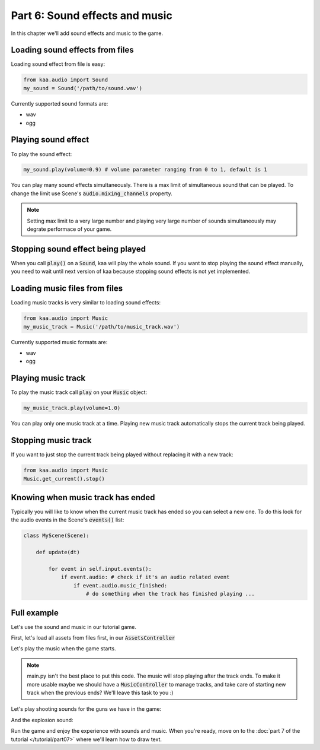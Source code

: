Part 6: Sound effects and music
===============================

In this chapter we'll add sound effects and music to the game.

Loading sound effects from files
~~~~~~~~~~~~~~~~~~~~~~~~~~~~~~~~

Loading sound effect from file is easy:

.. code-block:: python

    from kaa.audio import Sound
    my_sound = Sound('/path/to/sound.wav')

Currently supported sound formats are:

* wav
* ogg

Playing sound effect
~~~~~~~~~~~~~~~~~~~~

To play the sound effect:

.. code-block:: python

    my_sound.play(volume=0.9) # volume parameter ranging from 0 to 1, default is 1

You can play many sound effects simultaneously. There is a max limit of simultaneous sound that can be played. To
change the limit use Scene's :code:`audio.mixing_channels` property.

.. note::

    Setting max limit to a very large number and playing very large number of sounds simultaneously
    may degrate performace of your game.

Stopping sound effect being played
~~~~~~~~~~~~~~~~~~~~~~~~~~~~~~~~~~

When you call :code:`play()` on a :code:`Sound`, kaa will play the whole sound. If you want to stop playing
the sound effect manually, you need to wait until next version of kaa because stopping sound effects is not
yet implemented.

Loading music files from files
~~~~~~~~~~~~~~~~~~~~~~~~~~~~~~

Loading music tracks is very similar to loading sound effects:

.. code-block:: python

    from kaa.audio import Music
    my_music_track = Music('/path/to/music_track.wav')

Currently supported music formats are:

* wav
* ogg

Playing music track
~~~~~~~~~~~~~~~~~~~

To play the music track call :code:`play` on your :code:`Music` object:

.. code-block:: python

    my_music_track.play(volume=1.0)


You can play only one music track at a time. Playing new music track automatically stops the current track being played.

Stopping music track
~~~~~~~~~~~~~~~~~~~~

If you want to just stop the current track being played without replacing it with a new track:

.. code-block:: python

    from kaa.audio import Music
    Music.get_current().stop()

Knowing when music track has ended
~~~~~~~~~~~~~~~~~~~~~~~~~~~~~~~~~~

Typically you will like to know when the current music track has ended so you can select a new one. To do
this look for the audio events in the Scene's :code:`events()` list:

.. code-block:: python

    class MyScene(Scene):

        def update(dt)

            for event in self.input.events():
                if event.audio: # check if it's an audio related event
                    if event.audio.music_finished:
                        # do something when the track has finished playing ...

Full example
~~~~~~~~~~~~

Let's use the sound and music in our tutorial game.

First, let's load all assets from files first, in our :code:`AssetsController`

.. code-block:: python
    :caption: controllers/assets_controller.py

    from kaa.audio import Sound, Music

    class AssetsController:

        def __init__(self):

            # ..... rest of the function .....

            # Load all sounds
            self.mg_shot_sound = Sound(os.path.join('assets', 'sfx', 'mg-shot.wav'))
            self.force_gun_shot_sound = Sound(os.path.join('assets', 'sfx', 'force-gun-shot.wav'))
            self.grenade_launcher_shot_sound = Sound(os.path.join('assets', 'sfx', 'grenade-launcher-shot.wav'))
            self.explosion_sound = Sound(os.path.join('assets', 'sfx', 'explosion.wav'))

            # Load all music tracks
            self.music_track_1 = Music(os.path.join('assets', 'music', 'track_1.wav'))


Let's play the music when the game starts.

.. code-block:: python
    :caption: main.py

    with Engine(virtual_resolution=Vector(settings.VIEWPORT_WIDTH, settings.VIEWPORT_HEIGHT)) as engine:
        # initialize global controllers and remember them in the registry
        registry.global_controllers.assets_controller = AssetsController()
        # play music
        registry.global_controllers.assets_controller.music_track_1.play()

        # .... rest of the code ....

.. note::

    main.py isn't the best place to put this code. The music will stop playing after the track ends.
    To make it more usable maybe we should have a :code:`MusicController` to manage
    tracks, and take care of starting new track when the previous ends? We'll leave this task to you :)


Let's play shooting sounds for the guns we have in the game:

.. code-block:: python
    :caption: objects/weapons/force_gun.py

    class ForceGun(WeaponBase):

        def shoot_bullet(self):
            # .... rest of the function ....

            # play shooting sound
            registry.global_controllers.assets_controller.force_gun_shot_sound.play()


.. code-block:: python
    :caption: objects/weapons/grenade_launcher.py


    class GrenadeLauncher(WeaponBase):

        def shoot_bullet(self):
            # .... rest of the function ....

            # play shooting sound
            registry.global_controllers.assets_controller.grenade_launcher_shot_sound.play()


.. code-block:: python
    :caption: objects/weapons/machine_gun.py

    class MachineGun(WeaponBase):

        def shoot_bullet(self):
            # .... rest of the function ....

            # play shooting sound
            registry.global_controllers.assets_controller.mg_shot_sound.play()


And the explosion sound:

.. code-block:: python
    :caption: controllers/enemies_controller.py

    class EnemiesController:

        def apply_explosion_effects(self, explosion_center, damage_at_center=40, blast_radius=150,
                                    pushback_force_at_center=500, pushback_radius=300):
            # play explosion sound
            registry.global_controllers.assets_controller.explosion_sound.play()
            # .... rest of the function ....


Run the game and enjoy the experience with sounds and music. When you're ready, move on to the
:doc:`part 7 of the tutorial </tutorial/part07>` where we'll learn how to draw text.